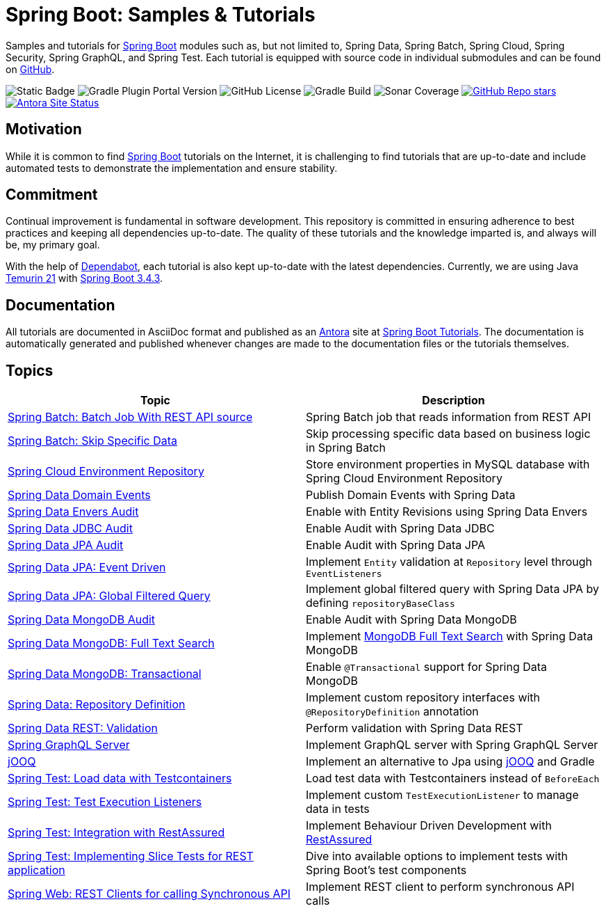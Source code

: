 = Spring Boot: Samples &amp; Tutorials
:nofooter:
:icons: font
:url-quickref: https://github.com/rashidi/spring-boot-tutorials
:url-docs: https://rashidi.github.io/spring-boot-tutorials

Samples and tutorials for https://spring.io/projects/spring-boot[Spring Boot] modules such as, but not limited to,
Spring Data, Spring Batch, Spring Cloud, Spring Security, Spring GraphQL, and Spring Test. Each tutorial is equipped
with source code in individual submodules and can be found on {url-quickref}[GitHub].

image:https://img.shields.io/badge/Java_-21-blue?style=flat-square[Static Badge]
image:https://img.shields.io/gradle-plugin-portal/v/org.springframework.boot?style=flat-square&logo=springboot&label=Spring%20Boot[Gradle Plugin Portal Version]
image:https://img.shields.io/github/license/rashidi/spring-boot-tutorials?style=flat-square&color=blue[GitHub License]
image:https://img.shields.io/github/actions/workflow/status/rashidi/spring-boot-tutorials/gradle-build.yml?style=flat-square&logo=githubactions&color=blue[Gradle Build]
image:https://img.shields.io/sonar/coverage/rashidi_spring-boot-tutorials?server=https%3A%2F%2Fsonarcloud.io&style=flat-square&color=blue[Sonar Coverage]
image:https://img.shields.io/github/stars/rashidi/spring-boot-tutorials?style=flat-square&logo=github[GitHub Repo stars, link={url-quickref}]
image:https://img.shields.io/github/actions/workflow/status/rashidi/spring-boot-tutorials/build-and-publish-antora.yml?style=flat-square&logo=antora&label=Antora&color=blue[Antora Site Status, link={url-docs}]

== Motivation

While it is common to find https://spring.io/projects/spring-boot[Spring Boot] tutorials on the Internet, it is
challenging to find tutorials that are up-to-date and include automated tests to demonstrate the implementation and
ensure stability.

== Commitment

Continual improvement is fundamental in software development. This repository is committed in ensuring adherence to
best practices and keeping all dependencies up-to-date. The quality of these tutorials and the knowledge imparted is,
and always will be, my primary goal.

With the help of https://github.com/dependabot[Dependabot], each tutorial is also kept up-to-date with the latest
dependencies. Currently, we are using Java https://adoptium.net/en-GB/temurin/releases/?version=21[Temurin 21]
with https://plugins.gradle.org/plugin/org.springframework.boot/3.4.3[Spring Boot 3.4.3].

== Documentation

All tutorials are documented in AsciiDoc format and published as an https://antora.org/[Antora] site at {url-docs}[Spring Boot Tutorials]. The documentation is automatically generated and published whenever changes are made to the documentation files or the tutorials themselves.

== Topics

|===
|Topic |Description

|link:batch-rest-repository[Spring Batch: Batch Job With REST API source] |Spring Batch job that reads information from REST API
|link:batch-skip-step[Spring Batch: Skip Specific Data] |Skip processing specific data based on business logic in Spring Batch
|link:cloud-jdbc-env-repo[Spring Cloud Environment Repository] |Store environment properties in MySQL database with Spring Cloud Environment Repository
|link:data-domain-events[Spring Data Domain Events] |Publish Domain Events with Spring Data
|link:data-envers-audit[Spring Data Envers Audit] |Enable with Entity Revisions using Spring Data Envers
|link:data-jdbc-audit[Spring Data JDBC Audit] |Enable Audit with Spring Data JDBC
|link:data-jpa-audit[Spring Data JPA Audit] |Enable Audit with Spring Data JPA
|link:data-jpa-event[Spring Data JPA: Event Driven] |Implement `Entity` validation at `Repository` level through `EventListeners`
|link:data-jpa-filtered-query[Spring Data JPA: Global Filtered Query] |Implement global filtered query with Spring Data JPA by defining `repositoryBaseClass`
|link:data-mongodb-audit[Spring Data MongoDB Audit] |Enable Audit with Spring Data MongoDB
|link:data-mongodb-full-text-search[Spring Data MongoDB: Full Text Search] |Implement link:https://docs.mongodb.com/manual/text-search/[MongoDB Full Text Search] with Spring Data MongoDB
|link:data-mongodb-transactional[Spring Data MongoDB: Transactional] |Enable `@Transactional` support for Spring Data MongoDB
|link:data-repository-definition[Spring Data: Repository Definition] |Implement custom repository interfaces with `@RepositoryDefinition` annotation
|link:data-rest-validation[Spring Data REST: Validation] |Perform validation with Spring Data REST
|link:graphql[Spring GraphQL Server] |Implement GraphQL server with Spring GraphQL Server
|link:jooq[jOOQ] | Implement an alternative to Jpa using https://www.jooq.org/[jOOQ] and Gradle
|link:data-mongodb-tc-data-load[Spring Test: Load data with Testcontainers] |Load test data with Testcontainers instead of `BeforeEach`
|link:test-execution-listeners[Spring Test: Test Execution Listeners] |Implement custom `TestExecutionListener` to manage data in tests
|link:test-rest-assured[Spring Test: Integration with RestAssured] | Implement Behaviour Driven Development with https://rest-assured.io/[RestAssured]
|link:test-slice-tests-rest[Spring Test: Implementing Slice Tests for REST application] | Dive into available options to implement tests with Spring Boot's test components
|link:web-rest-client[Spring Web: REST Clients for calling Synchronous API] | Implement REST client to perform synchronous API calls
|===
